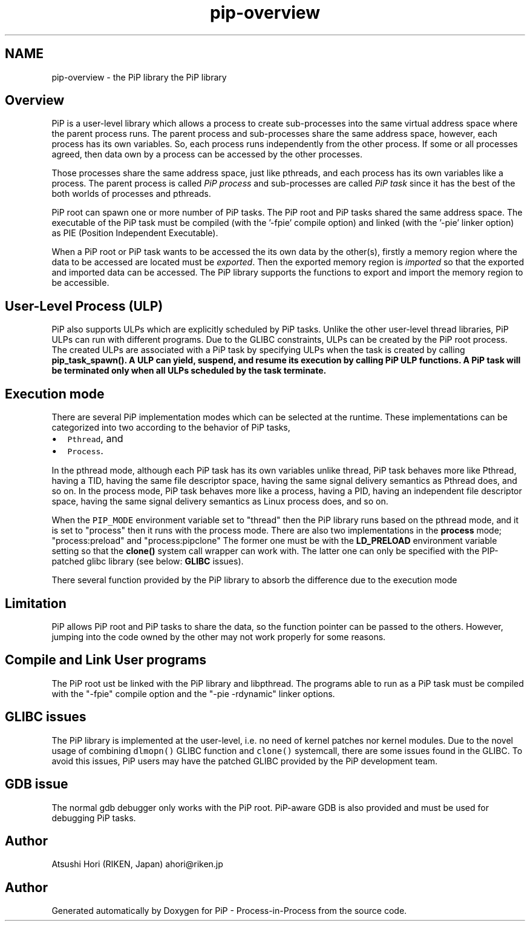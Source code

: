 .TH "pip-overview" 3 "Tue Dec 10 2019" "PiP - Process-in-Process" \" -*- nroff -*-
.ad l
.nh
.SH NAME
pip-overview \- 
the PiP library  
the PiP library 


.SH "Overview"
.PP
PiP is a user-level library which allows a process to create sub-processes into the same virtual address space where the parent process runs\&. The parent process and sub-processes share the same address space, however, each process has its own variables\&. So, each process runs independently from the other process\&. If some or all processes agreed, then data own by a process can be accessed by the other processes\&.
.PP
Those processes share the same address space, just like pthreads, and each process has its own variables like a process\&. The parent process is called \fIPiP\fP \fIprocess\fP and sub-processes are called \fIPiP\fP \fItask\fP since it has the best of the both worlds of processes and pthreads\&.
.PP
PiP root can spawn one or more number of PiP tasks\&. The PiP root and PiP tasks shared the same address space\&. The executable of the PiP task must be compiled (with the '-fpie' compile option) and linked (with the '-pie' linker option) as PIE (Position Independent Executable)\&.
.PP
When a PiP root or PiP task wants to be accessed the its own data by the other(s), firstly a memory region where the data to be accessed are located must be \fIexported\fP\&. Then the exported memory region is \fIimported\fP so that the exported and imported data can be accessed\&. The PiP library supports the functions to export and import the memory region to be accessible\&.
.SH "User-Level Process (ULP)"
.PP
PiP also supports ULPs which are explicitly scheduled by PiP tasks\&. Unlike the other user-level thread libraries, PiP ULPs can run with different programs\&. Due to the GLIBC constraints, ULPs can be created by the PiP root process\&. The created ULPs are associated with a PiP task by specifying ULPs when the task is created by calling \fB\fBpip_task_spawn()\fP\fP\&. A ULP can yield, suspend, and resume its execution by calling PiP ULP functions\&. A PiP task will be terminated only when all ULPs scheduled by the task terminate\&.
.SH "Execution mode"
.PP
There are several PiP implementation modes which can be selected at the runtime\&. These implementations can be categorized into two according to the behavior of PiP tasks,
.PP
.IP "\(bu" 2
\fCPthread\fP, and
.IP "\(bu" 2
\fCProcess\fP\&.
.PP
.PP
In the pthread mode, although each PiP task has its own variables unlike thread, PiP task behaves more like Pthread, having a TID, having the same file descriptor space, having the same signal delivery semantics as Pthread does, and so on\&. In the process mode, PiP task behaves more like a process, having a PID, having an independent file descriptor space, having the same signal delivery semantics as Linux process does, and so on\&.
.PP
When the \fCPIP_MODE\fP environment variable set to "thread" then the PiP library runs based on the pthread mode, and it is set to "process" then it runs with the process mode\&. There are also two implementations in the \fBprocess\fP mode; "process:preload" and "process:pipclone" The former one must be with the \fBLD_PRELOAD\fP environment variable setting so that the \fBclone()\fP system call wrapper can work with\&. The latter one can only be specified with the PIP-patched glibc library (see below: \fBGLIBC\fP issues)\&.
.PP
There several function provided by the PiP library to absorb the difference due to the execution mode
.SH "Limitation"
.PP
PiP allows PiP root and PiP tasks to share the data, so the function pointer can be passed to the others\&. However, jumping into the code owned by the other may not work properly for some reasons\&.
.SH "Compile and Link User programs"
.PP
The PiP root ust be linked with the PiP library and libpthread\&. The programs able to run as a PiP task must be compiled with the "-fpie" compile option and the "-pie -rdynamic" linker options\&.
.SH "GLIBC issues"
.PP
The PiP library is implemented at the user-level, i\&.e\&. no need of kernel patches nor kernel modules\&. Due to the novel usage of combining \fCdlmopn()\fP GLIBC function and \fCclone()\fP systemcall, there are some issues found in the GLIBC\&. To avoid this issues, PiP users may have the patched GLIBC provided by the PiP development team\&.
.SH "GDB issue"
.PP
The normal gdb debugger only works with the PiP root\&. PiP-aware GDB is also provided and must be used for debugging PiP tasks\&.
.SH "Author"
.PP
Atsushi Hori (RIKEN, Japan) ahori@riken.jp 
.SH "Author"
.PP 
Generated automatically by Doxygen for PiP - Process-in-Process from the source code\&.
